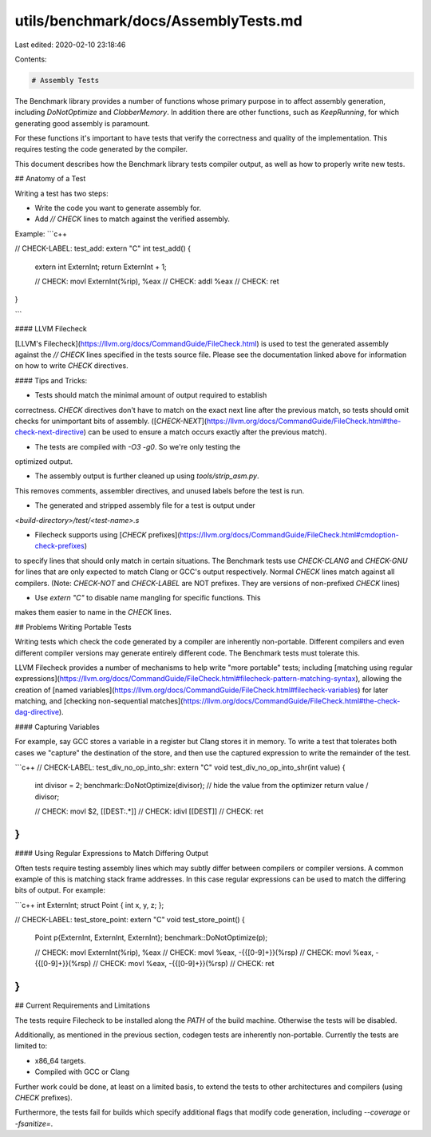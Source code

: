 utils/benchmark/docs/AssemblyTests.md
=====================================

Last edited: 2020-02-10 23:18:46

Contents:

.. code-block:: md

    # Assembly Tests

The Benchmark library provides a number of functions whose primary
purpose in to affect assembly generation, including `DoNotOptimize`
and `ClobberMemory`. In addition there are other functions,
such as `KeepRunning`, for which generating good assembly is paramount.

For these functions it's important to have tests that verify the
correctness and quality of the implementation. This requires testing
the code generated by the compiler.

This document describes how the Benchmark library tests compiler output,
as well as how to properly write new tests.


## Anatomy of a Test

Writing a test has two steps:

* Write the code you want to generate assembly for.
* Add `// CHECK` lines to match against the verified assembly.

Example:
```c++

// CHECK-LABEL: test_add:
extern "C" int test_add() {
    extern int ExternInt;
    return ExternInt + 1;

    // CHECK: movl ExternInt(%rip), %eax
    // CHECK: addl %eax
    // CHECK: ret
}

```

#### LLVM Filecheck

[LLVM's Filecheck](https://llvm.org/docs/CommandGuide/FileCheck.html)
is used to test the generated assembly against the `// CHECK` lines
specified in the tests source file. Please see the documentation
linked above for information on how to write `CHECK` directives.

#### Tips and Tricks:

* Tests should match the minimal amount of output required to establish
correctness. `CHECK` directives don't have to match on the exact next line
after the previous match, so tests should omit checks for unimportant
bits of assembly. ([`CHECK-NEXT`](https://llvm.org/docs/CommandGuide/FileCheck.html#the-check-next-directive)
can be used to ensure a match occurs exactly after the previous match).

* The tests are compiled with `-O3 -g0`. So we're only testing the
optimized output.

* The assembly output is further cleaned up using `tools/strip_asm.py`.
This removes comments, assembler directives, and unused labels before
the test is run.

* The generated and stripped assembly file for a test is output under
`<build-directory>/test/<test-name>.s`

* Filecheck supports using [`CHECK` prefixes](https://llvm.org/docs/CommandGuide/FileCheck.html#cmdoption-check-prefixes)
to specify lines that should only match in certain situations.
The Benchmark tests use `CHECK-CLANG` and `CHECK-GNU` for lines that
are only expected to match Clang or GCC's output respectively. Normal
`CHECK` lines match against all compilers. (Note: `CHECK-NOT` and
`CHECK-LABEL` are NOT prefixes. They are versions of non-prefixed
`CHECK` lines)

* Use `extern "C"` to disable name mangling for specific functions. This
makes them easier to name in the `CHECK` lines.


## Problems Writing Portable Tests

Writing tests which check the code generated by a compiler are
inherently non-portable. Different compilers and even different compiler
versions may generate entirely different code. The Benchmark tests
must tolerate this.

LLVM Filecheck provides a number of mechanisms to help write
"more portable" tests; including [matching using regular expressions](https://llvm.org/docs/CommandGuide/FileCheck.html#filecheck-pattern-matching-syntax),
allowing the creation of [named variables](https://llvm.org/docs/CommandGuide/FileCheck.html#filecheck-variables)
for later matching, and [checking non-sequential matches](https://llvm.org/docs/CommandGuide/FileCheck.html#the-check-dag-directive).

#### Capturing Variables

For example, say GCC stores a variable in a register but Clang stores
it in memory. To write a test that tolerates both cases we "capture"
the destination of the store, and then use the captured expression
to write the remainder of the test.

```c++
// CHECK-LABEL: test_div_no_op_into_shr:
extern "C" void test_div_no_op_into_shr(int value) {
    int divisor = 2;
    benchmark::DoNotOptimize(divisor); // hide the value from the optimizer
    return value / divisor;

    // CHECK: movl $2, [[DEST:.*]]
    // CHECK: idivl [[DEST]]
    // CHECK: ret
}
```

#### Using Regular Expressions to Match Differing Output

Often tests require testing assembly lines which may subtly differ
between compilers or compiler versions. A common example of this
is matching stack frame addresses. In this case regular expressions
can be used to match the differing bits of output. For example:

```c++
int ExternInt;
struct Point { int x, y, z; };

// CHECK-LABEL: test_store_point:
extern "C" void test_store_point() {
    Point p{ExternInt, ExternInt, ExternInt};
    benchmark::DoNotOptimize(p);

    // CHECK: movl ExternInt(%rip), %eax
    // CHECK: movl %eax, -{{[0-9]+}}(%rsp)
    // CHECK: movl %eax, -{{[0-9]+}}(%rsp)
    // CHECK: movl %eax, -{{[0-9]+}}(%rsp)
    // CHECK: ret
}
```

## Current Requirements and Limitations

The tests require Filecheck to be installed along the `PATH` of the
build machine. Otherwise the tests will be disabled.

Additionally, as mentioned in the previous section, codegen tests are
inherently non-portable. Currently the tests are limited to:

* x86_64 targets.
* Compiled with GCC or Clang

Further work could be done, at least on a limited basis, to extend the
tests to other architectures and compilers (using `CHECK` prefixes).

Furthermore, the tests fail for builds which specify additional flags
that modify code generation, including `--coverage` or `-fsanitize=`.



